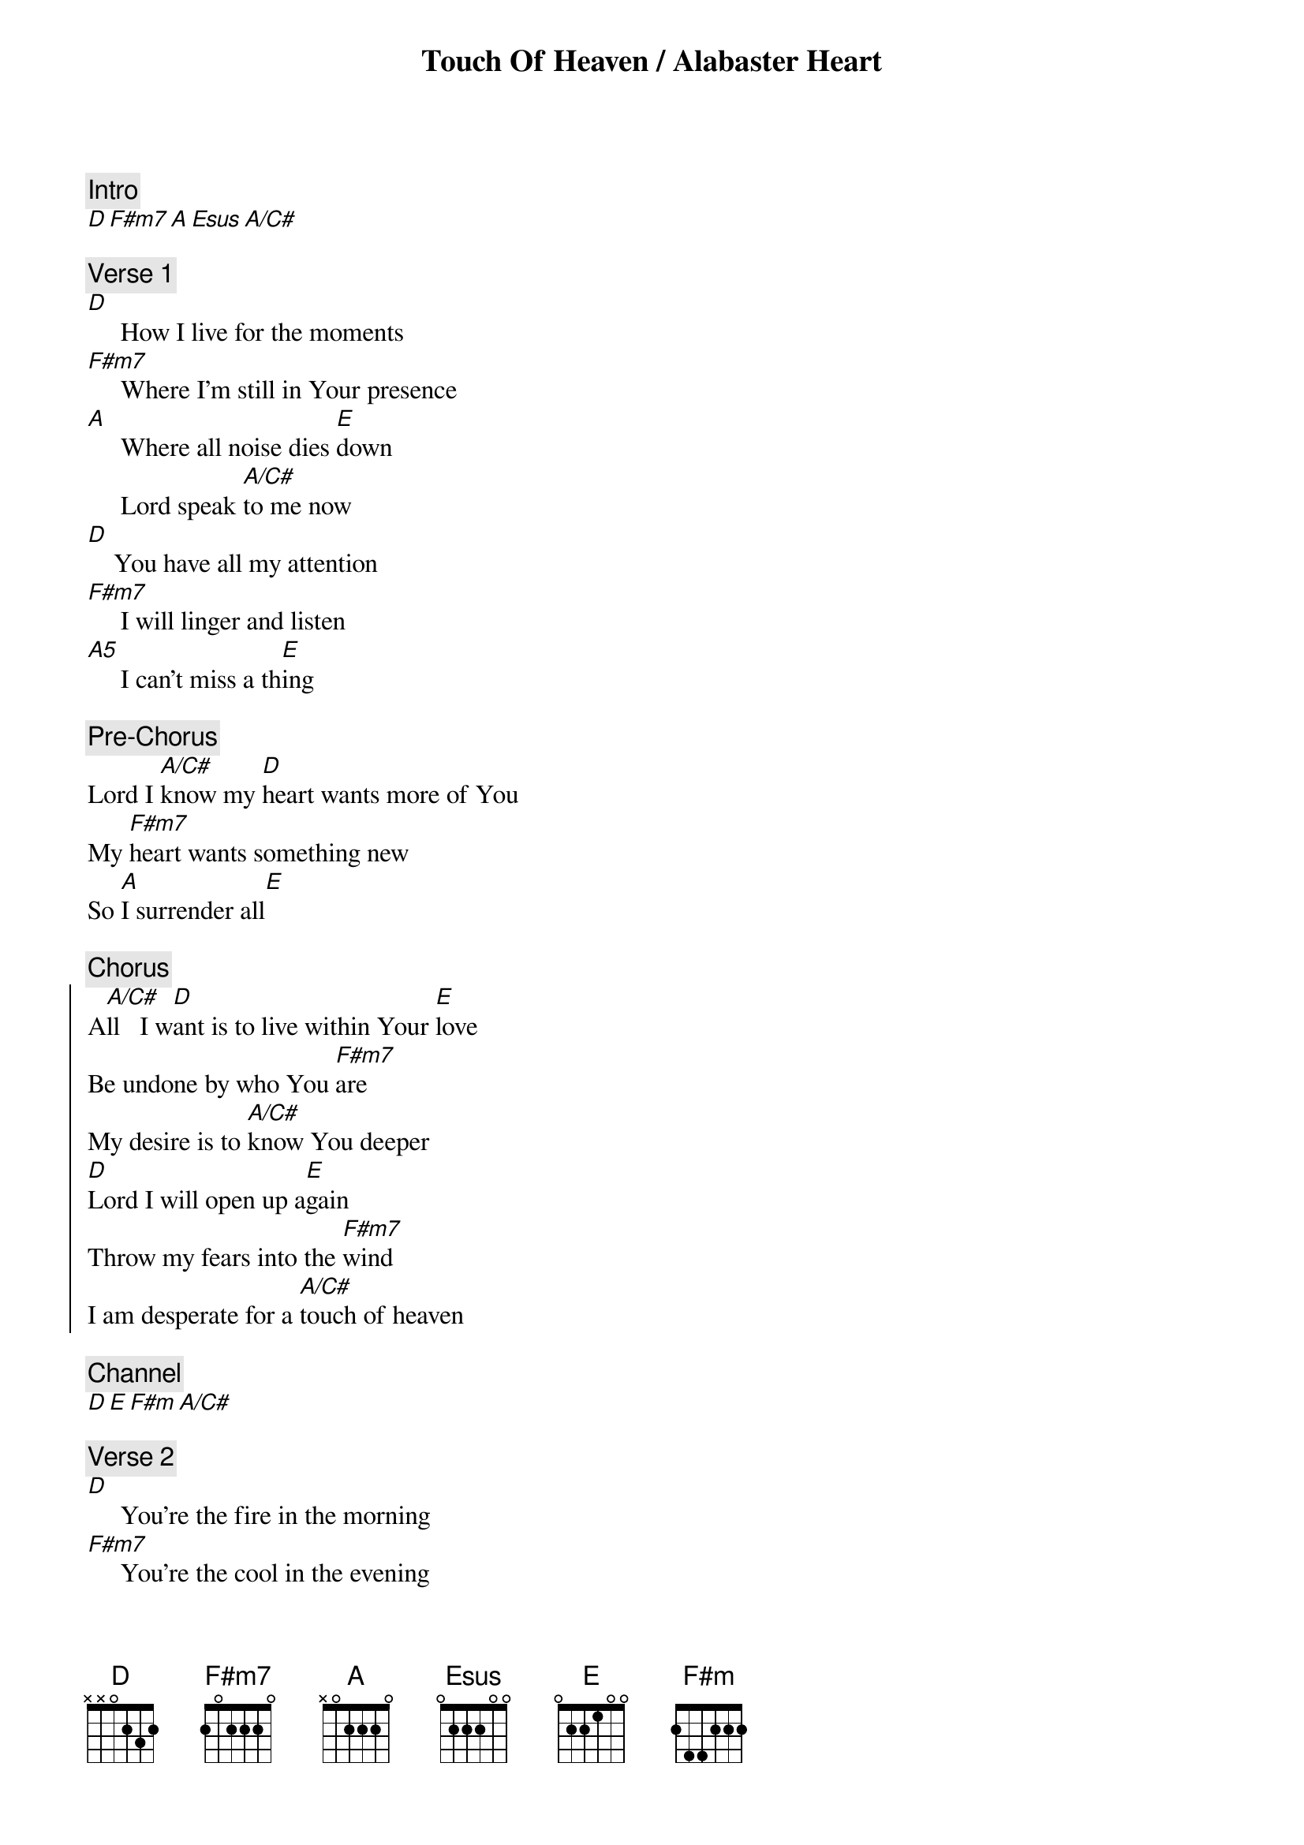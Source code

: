 {title: Touch Of Heaven / Alabaster Heart}
{comment: Intro}
[D][F#m7][A][Esus][A/C#]

{comment: Verse 1}
[D]     How I live for the moments 
[F#m7]     Where I'm still in Your presence 
[A]     Where all noise dies [E]down
     Lord speak [A/C#]to me now
[D]    You have all my attention 
[F#m7]     I will linger and listen 
[A5]     I can't miss a th[E]ing 

{comment: Pre-Chorus}
Lord I [A/C#]know my [D]heart wants more of You
My [F#m7]heart wants something new
So [A]I surrender all[E]

{comment: Chorus} 
{start_of_chorus}
A[A/C#]ll   I w[D]ant is to live within Your [E]love
Be undone by who You [F#m7]are 
My desire is to [A/C#]know You deeper
[D]Lord I will open up a[E]gain 
Throw my fears into the [F#m7]wind 
I am desperate for a [A/C#]touch of heaven 
{end_of_chorus}

{comment: Channel}
[D][E][F#m][A/C#]

{comment: Verse 2}
[D]     You're the fire in the morning 
[F#m7]     You're the cool in the evening 
[A]     The breath in my soul 
[Esus]     The life in [A/C#]my bones 
[D]     There is no hesitation 
[F#m7]     In Your love and affection 
[A5]     It's the sweetest of [E]all 

{comment: REPEAT PRE CHORUS}
{comment: REPEAT CHORUS}

{comment: Bridge 1 (3X)}
I open up my [D2]heart to You
[E]    I open up my [F#m7]heart to You now[A/C#]
So do what only [D2]You can 
[E]     Jesus have Your [F#m7]way in me now[A/C#] 

{comment: REPEAT CHANNEL 2X}
{comment: REPEAT BRIDGE}
{comment: REPEAT CHORUS}
{comment: REPEAT CHANNEL 6X}

Bridge 2
[D]   All my love
[A/C#]   All my love
[F#m]   All my love
[E]You can have it all
[D]   All my love
[A/C#]   All my love
[F#m]   All my love
[E]You can have it all

[D]   All my heart
[A/C#]   All my soul
[F#m]   All I own
[E]You can have it all
[D]   All my heart
[A/C#]   All my soul
[F#m]   All I own
[E]You can have it all

{comment: REPEAT BRIDGE 2}

{comment: Channel 2}
[D][A][F#m7][E][D][A][F#m][E]
[D][A][F#m7][E][D][A][F#m][E]

{comment: REPEAT CHORUS}

